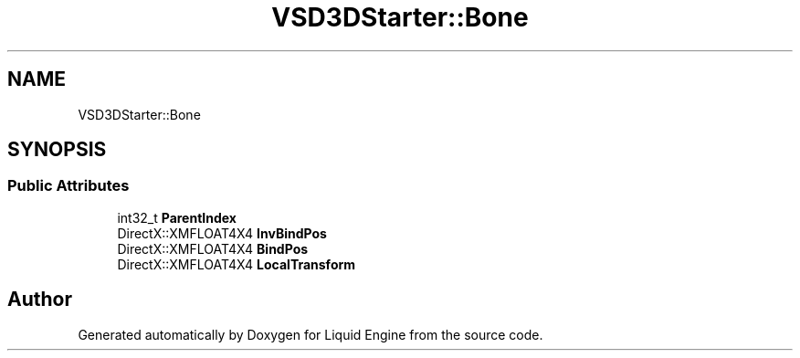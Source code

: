 .TH "VSD3DStarter::Bone" 3 "Fri Aug 11 2023" "Liquid Engine" \" -*- nroff -*-
.ad l
.nh
.SH NAME
VSD3DStarter::Bone
.SH SYNOPSIS
.br
.PP
.SS "Public Attributes"

.in +1c
.ti -1c
.RI "int32_t \fBParentIndex\fP"
.br
.ti -1c
.RI "DirectX::XMFLOAT4X4 \fBInvBindPos\fP"
.br
.ti -1c
.RI "DirectX::XMFLOAT4X4 \fBBindPos\fP"
.br
.ti -1c
.RI "DirectX::XMFLOAT4X4 \fBLocalTransform\fP"
.br
.in -1c

.SH "Author"
.PP 
Generated automatically by Doxygen for Liquid Engine from the source code\&.
